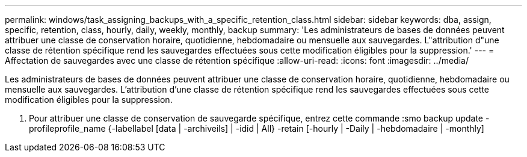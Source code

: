 ---
permalink: windows/task_assigning_backups_with_a_specific_retention_class.html 
sidebar: sidebar 
keywords: dba, assign, specific, retention, class, hourly, daily, weekly, monthly, backup 
summary: 'Les administrateurs de bases de données peuvent attribuer une classe de conservation horaire, quotidienne, hebdomadaire ou mensuelle aux sauvegardes. L"attribution d"une classe de rétention spécifique rend les sauvegardes effectuées sous cette modification éligibles pour la suppression.' 
---
= Affectation de sauvegardes avec une classe de rétention spécifique
:allow-uri-read: 
:icons: font
:imagesdir: ../media/


[role="lead"]
Les administrateurs de bases de données peuvent attribuer une classe de conservation horaire, quotidienne, hebdomadaire ou mensuelle aux sauvegardes. L'attribution d'une classe de rétention spécifique rend les sauvegardes effectuées sous cette modification éligibles pour la suppression.

. Pour attribuer une classe de conservation de sauvegarde spécifique, entrez cette commande :smo backup update -profileprofile_name {-labellabel [data | -archiveils] | -idid | All} -retain [-hourly | -Daily | -hebdomadaire | -monthly]

